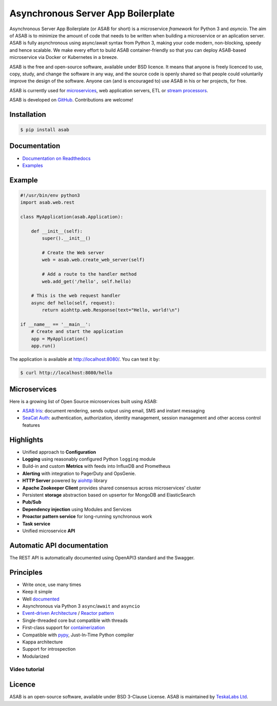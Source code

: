 Asynchronous Server App Boilerplate
===================================

Asynchronous Server App Boilerplate (or ASAB for short) is a microservice *framework* for Python 3 and `asyncio`.
The aim of ASAB is to minimize the amount of code that needs to be written when building a microservice or an aplication server.
ASAB is fully asynchronous using async/await syntax from Python 3, making your code modern, non-blocking, speedy and hence scalable.
We make every effort to build ASAB container-friendly so that you can deploy ASAB-based microservice via Docker or Kubernetes in a breeze.

ASAB is the free and open-source software, available under BSD licence.
It means that anyone is freely licenced to use, copy, study, and change the software in any way, and the source code is openly shared so that people could voluntarily improve the design of the software.
Anyone can (and is encouraged to) use ASAB in his or her projects, for free.

ASAB is currently used for `microservices <https://en.wikipedia.org/wiki/Microservices>`_, web application servers, ETL or `stream processors <https://github.com/TeskaLabs/bspump>`_.

ASAB is developed on `GitHub <https://github.com/TeskaLabs/asab>`_.
Contributions are welcome!

.. image:: https://travis-ci.com/TeskaLabs/asab.svg?branch=master
    :target: https://travis-ci.com/TeskaLabs/asab

.. image:: https://badges.gitter.im/TeskaLabs/asab.svg
   :alt: Join the chat at https://gitter.im/TeskaLabs/asab
   :target: https://gitter.im/TeskaLabs/asab?utm_source=badge&utm_medium=badge&utm_campaign=pr-badge&utm_content=badge


Installation
------------


.. code:: shell

    $ pip install asab


Documentation
-------------

* `Documentation on Readthedocs <http://asab.readthedocs.io/>`_
* `Examples <https://github.com/TeskaLabs/asab/tree/master/examples>`_


Example
-------

.. code:: python

    #!/usr/bin/env python3
    import asab.web.rest
    
    class MyApplication(asab.Application):

        def __init__(self):
            super().__init__()

            # Create the Web server
            web = asab.web.create_web_server(self)

            # Add a route to the handler method
            web.add_get('/hello', self.hello)

        # This is the web request handler
        async def hello(self, request):
            return aiohttp.web.Response(text="Hello, world!\n")
    
    if __name__ == '__main__':
        # Create and start the application
        app = MyApplication()
        app.run()


The application is available at http://localhost:8080/.
You can test it by:


.. code:: shell

    $ curl http://localhost:8080/hello


Microservices
-------------

Here is a growing list of Open Source microservices built using ASAB:

* `ASAB Iris <https://github.com/TeskaLabs/asab-iris>`_:  document rendering, sends output using email, SMS and instant messaging
* `SeaCat Auth <https://github.com/TeskaLabs/seacat-auth>`_: authentication, authorization, identity management, session management and other access control features



Highlights
----------

* Unified approach to **Configuration**
* **Logging** using reasonably configured Python ``logging`` module
* Build-in and custom **Metrics** with feeds into InfluxDB and Prometheus
* **Alerting** with integration to PagerDuty and OpsGenie.
* **HTTP Server** powered by `aiohttp <https://docs.aiohttp.org/en/stable/>`_ library
* **Apache Zookeeper Client** provides shared consensus across microservices’ cluster
* Persistent **storage** abstraction based on upsertor for MongoDB and ElasticSearch
* **Pub/Sub**
* **Dependency injection** using Modules and Services
* **Proactor pattern service** for long-running synchronous work
* **Task service**
* Unified microservice **API**


Automatic API documentation
---------------------------

The REST API is automatically documented using OpenAPI3 standard and the Swagger.

.. image:: https://github.com/TeskaLabs/asab/raw/master/doc/openapi3-swagger.jpg


Principles
----------

* Write once, use many times
* Keep it simple
* Well `documented <http://asab.readthedocs.io/>`_
* Asynchronous via Python 3 ``async``/``await`` and ``asyncio``
* `Event-driven Architecture <https://en.wikipedia.org/wiki/Event-driven_architecture>`_ / `Reactor pattern <https://en.wikipedia.org/wiki/Reactor_pattern>`_
* Single-threaded core but compatible with threads
* First-class support for `containerization <https://en.wikipedia.org/wiki/Operating-system-level_virtualization>`_
* Compatible with `pypy <http://pypy.org>`_, Just-In-Time Python compiler
* Kappa architecture
* Support for introspection
* Modularized


Video tutorial
^^^^^^^^^^^^^^

.. image:: http://img.youtube.com/vi/77StpWxOIBc/0.jpg
   :target: https://www.youtube.com/watch?v=77StpWxOIBc&list=PLhdpLpq_tPSDb2YMDwyz431pM1BPDWHNK


Licence
-------

ASAB is an open-source software, available under BSD 3-Clause License.  
ASAB is maintained by `TeskaLabs Ltd <https://www.teskalabs.com>`_.

